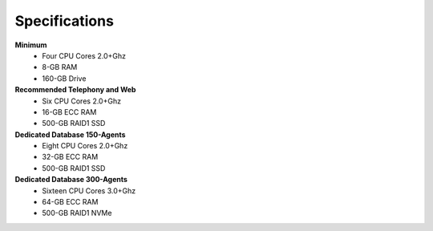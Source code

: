 ==============
Specifications
==============

**Minimum** 
    * Four CPU Cores 2.0+Ghz
    * 8-GB RAM
    * 160-GB Drive

**Recommended Telephony and Web**
    * Six CPU Cores 2.0+Ghz
    * 16-GB ECC RAM
    * 500-GB RAID1 SSD

**Dedicated Database 150-Agents**
    * Eight CPU Cores 2.0+Ghz
    * 32-GB ECC RAM
    * 500-GB RAID1 SSD

**Dedicated Database 300-Agents**
    * Sixteen CPU Cores 3.0+Ghz
    * 64-GB ECC RAM
    * 500-GB RAID1 NVMe

